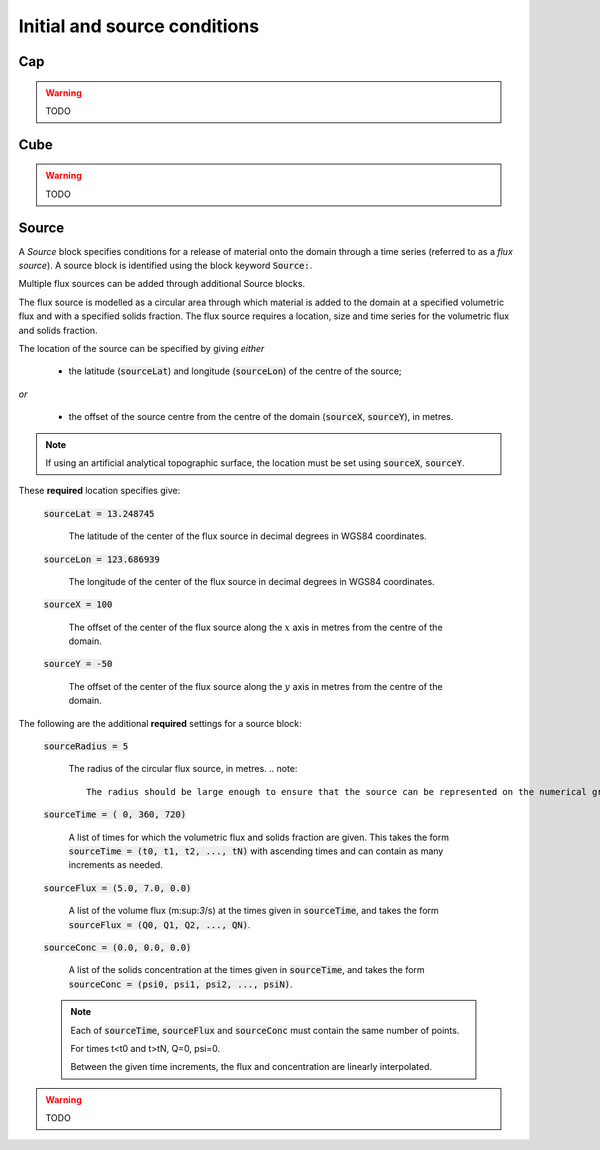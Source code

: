.. _set_init_conds:

Initial and source conditions
-----------------------------

Cap
^^^

.. warning::
    TODO

Cube
^^^^

.. warning::
    TODO

Source
^^^^^^

A *Source* block specifies conditions for a release of material onto the domain through a time series (referred to as a *flux source*).  A source block is identified using the block keyword :code:`Source:`.

Multiple flux sources can be added through additional Source blocks.

The flux source is modelled as a circular area through which material is added to the domain at a specified volumetric flux and with a specified solids fraction. The flux source requires a location, size and time series for the volumetric flux and solids fraction.

The location of the source can be specified by giving *either*
    
    - the latitude (:code:`sourceLat`) and longitude (:code:`sourceLon`) of the centre of the source;

*or* 

    - the offset of the source centre from the centre of the domain (:code:`sourceX`, :code:`sourceY`), in metres.

.. note::

    If using an artificial analytical topographic surface, the location must be set using :code:`sourceX`, :code:`sourceY`.

These **required** location specifies give:

    :code:`sourceLat = 13.248745`

        The latitude of the center of the flux source in decimal degrees in WGS84 coordinates.

    :code:`sourceLon = 123.686939`

        The longitude of the center of the flux source in decimal degrees in WGS84 coordinates.

    :code:`sourceX = 100`

        The offset of the center of the flux source along the :math:`x` axis in metres from the centre of the domain.

    :code:`sourceY = -50`

        The offset of the center of the flux source along the :math:`y` axis in metres from the centre of the domain.

The following are the additional **required** settings for a source block:

    :code:`sourceRadius = 5`

        The radius of the circular flux source, in metres.
        .. note::

            The radius should be large enough to ensure that the source can be represented on the numerical grid.

    :code:`sourceTime = (  0, 360, 720)`
    
        A list of times for which the volumetric flux and solids fraction are given. 
        This takes the form :code:`sourceTime = (t0, t1, t2, ..., tN)` with ascending times and can contain as many increments as needed.

    :code:`sourceFlux = (5.0, 7.0, 0.0)` 
    
        A list of the volume flux (m:sup:`3`/s) at the times given in :code:`sourceTime`, and takes the form :code:`sourceFlux = (Q0, Q1, Q2, ..., QN)`.

    :code:`sourceConc = (0.0, 0.0, 0.0)`
    
        A list of the solids concentration at the times given in :code:`sourceTime`, and takes the form :code:`sourceConc = (psi0, psi1, psi2, ..., psiN)`.

    .. note::
    
        Each of :code:`sourceTime`, :code:`sourceFlux` and :code:`sourceConc` must contain the same number of points.
        
        For times t<t0 and t>tN, Q=0, psi=0.

        Between the given time increments, the flux and concentration are linearly interpolated.


.. warning::
    TODO